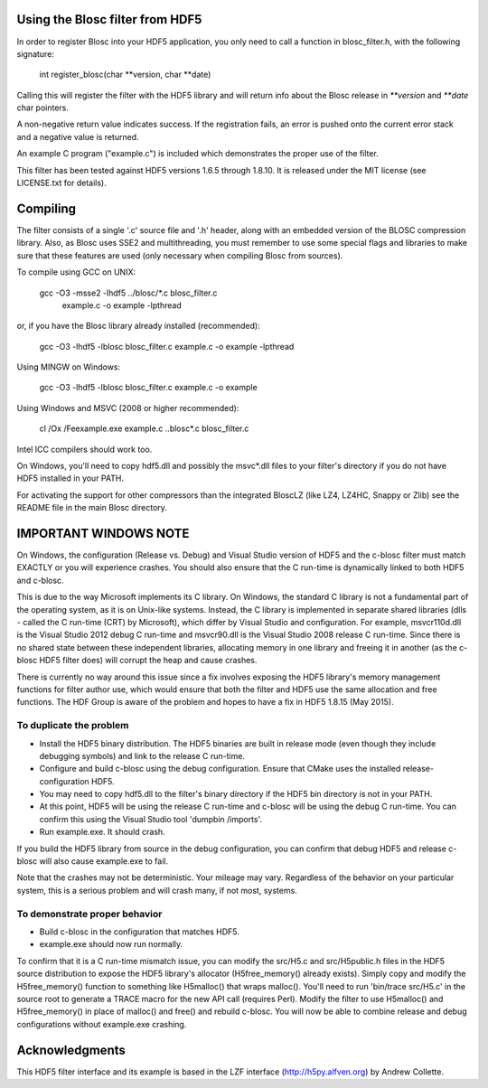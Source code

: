 Using the Blosc filter from HDF5
================================

In order to register Blosc into your HDF5 application, you only need
to call a function in blosc_filter.h, with the following signature:

    int register_blosc(char **version, char **date)

Calling this will register the filter with the HDF5 library and will
return info about the Blosc release in `**version` and `**date`
char pointers.

A non-negative return value indicates success.  If the registration
fails, an error is pushed onto the current error stack and a negative
value is returned.

An example C program ("example.c") is included which demonstrates the
proper use of the filter.

This filter has been tested against HDF5 versions 1.6.5 through
1.8.10.  It is released under the MIT license (see LICENSE.txt for
details).


Compiling
=========

The filter consists of a single '.c' source file and '.h' header,
along with an embedded version of the BLOSC compression library.
Also, as Blosc uses SSE2 and multithreading, you must remember to use
some special flags and libraries to make sure that these features are
used (only necessary when compiling Blosc from sources).

To compile using GCC on UNIX:

  gcc -O3 -msse2 -lhdf5 ../blosc/*.c blosc_filter.c \
        example.c -o example -lpthread

or, if you have the Blosc library already installed (recommended):

  gcc -O3 -lhdf5 -lblosc blosc_filter.c example.c -o example -lpthread

Using MINGW on Windows:

  gcc -O3 -lhdf5 -lblosc blosc_filter.c example.c -o example

Using Windows and MSVC (2008 or higher recommended):

  cl /Ox /Feexample.exe example.c ..\blosc\*.c blosc_filter.c

Intel ICC compilers should work too.

On Windows, you'll need to copy hdf5.dll and possibly the msvc*.dll files
to your filter's directory if you do not have HDF5 installed in your PATH.

For activating the support for other compressors than the integrated
BloscLZ (like LZ4, LZ4HC, Snappy or Zlib) see the README file in the
main Blosc directory.


IMPORTANT WINDOWS NOTE
======================

On Windows, the configuration (Release vs. Debug) and Visual Studio version
of HDF5 and the c-blosc filter must match EXACTLY or you will experience
crashes. You should also ensure that the C run-time is dynamically linked
to both HDF5 and c-blosc.

This is due to the way Microsoft implements its C library. On Windows, the
standard C library is not a fundamental part of the operating system, as it
is on Unix-like systems. Instead, the C library is implemented in separate
shared libraries (dlls - called the C run-time (CRT) by Microsoft), which
differ by Visual Studio and configuration. For example, msvcr110d.dll is the
Visual Studio 2012 debug C run-time and msvcr90.dll is the Visual Studio
2008 release C run-time. Since there is no shared state between these
independent libraries, allocating memory in one library and freeing it in
another (as the c-blosc HDF5 filter does) will corrupt the heap and cause
crashes.

There is currently no way around this issue since a fix involves exposing
the HDF5 library's memory management functions for filter author use, which
would ensure that both the filter and HDF5 use the same allocation and
free functions. The HDF Group is aware of the problem and hopes to have a
fix in HDF5 1.8.15 (May 2015).

To duplicate the problem
------------------------

* Install the HDF5 binary distribution. The HDF5 binaries are built in release mode (even though they include debugging symbols) and link to the release C run-time.

* Configure and build c-blosc using the debug configuration. Ensure that CMake uses the installed release-configuration HDF5.

* You may need to copy hdf5.dll to the filter's binary directory if the HDF5 bin directory is not in your PATH.

* At this point, HDF5 will be using the release C run-time and c-blosc will be using the debug C run-time. You can confirm this using the Visual Studio tool 'dumpbin /imports'.

* Run example.exe. It should crash.

If you build the HDF5 library from source in the debug configuration,
you can confirm that debug HDF5 and release c-blosc will also cause
example.exe to fail.

Note that the crashes may not be deterministic. Your mileage may vary.
Regardless of the behavior on your particular system, this is a serious
problem and will crash many, if not most, systems.

To demonstrate proper behavior
------------------------------

* Build c-blosc in the configuration that matches HDF5.

* example.exe should now run normally.

To confirm that it is a C run-time mismatch issue, you can modify the
src/H5.c and src/H5public.h files in the HDF5 source distribution to
expose the HDF5 library's allocator (H5free_memory() already exists).
Simply copy and modify the H5free_memory() function to something like
H5malloc() that wraps malloc(). You'll need to run 'bin/trace src/H5.c'
in the source root to generate a TRACE macro for the new API call
(requires Perl). Modify the filter to use H5malloc() and H5free_memory()
in place of malloc() and free() and rebuild c-blosc. You will now be
able to combine release and debug configurations without example.exe
crashing.


Acknowledgments
===============

This HDF5 filter interface and its example is based in the LZF interface
(http://h5py.alfven.org) by Andrew Collette.
